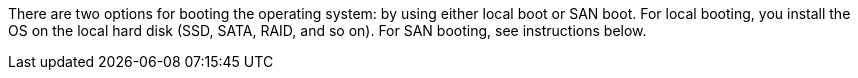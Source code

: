 
There are two options for booting the operating system: by using either local boot or SAN boot. For local booting, you install the OS on the local hard disk (SSD, SATA, RAID, and so on). For SAN booting, see instructions below.
